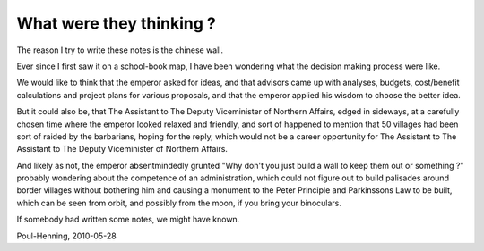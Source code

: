 ..
	Copyright (c) 2010 Varnish Software AS
	SPDX-License-Identifier: BSD-2-Clause
	See LICENSE file for full text of license

.. _phk_thoughts:

=========================
What were they thinking ?
=========================

The reason I try to write these notes is the chinese wall.

Ever since I first saw it on a school-book map, I have been wondering
what the decision making process were like.

We would like to think that the emperor asked for ideas, and that
advisors came up with analyses, budgets, cost/benefit calculations
and project plans for various proposals, and that the emperor applied
his wisdom to choose the better idea.

But it could also be, that The Assistant to The Deputy Viceminister of
Northern Affairs, edged in sideways, at a carefully chosen time where
the emperor looked relaxed and friendly, and sort of happened to mention
that 50 villages had been sort of raided by the barbarians, hoping
for the reply, which would not be a career opportunity
for The Assistant to The Assistant to The Deputy Viceminister of
Northern Affairs.

And likely as not, the emperor absentmindedly grunted "Why don't
you just build a wall to keep them out or something ?"  probably
wondering about the competence of an administration, which could
not figure out to build palisades around border villages without
bothering him and causing a monument to the Peter Principle and
Parkinssons Law to be built, which can be seen from orbit, and
possibly from the moon, if you bring your binoculars.

If somebody had written some notes, we might have known.

Poul-Henning, 2010-05-28
